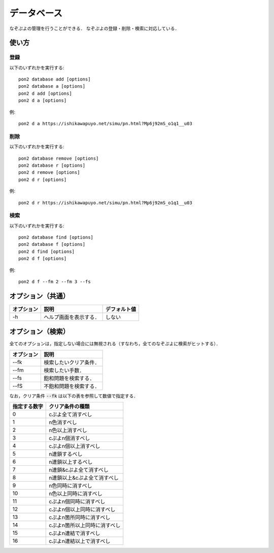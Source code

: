 ############
データベース
############

なぞぷよの管理を行うことができる．
なぞぷよの登録・削除・検索に対応している．

******
使い方
******

登録
====

以下のいずれかを実行する::

    pon2 database add [options]
    pon2 database a [options]
    pon2 d add [options]
    pon2 d a [options]

例::

    pon2 d a https://ishikawapuyo.net/simu/pn.html?Mp6j92mS_o1q1__u03

削除
====

以下のいずれかを実行する::

    pon2 database remove [options]
    pon2 database r [options]
    pon2 d remove [options]
    pon2 d r [options]

例::

    pon2 d r https://ishikawapuyo.net/simu/pn.html?Mp6j92mS_o1q1__u03

検索
====

以下のいずれかを実行する::

    pon2 database find [options]
    pon2 database f [options]
    pon2 d find [options]
    pon2 d f [options]

例::

    pon2 d f --fm 2 --fm 3 --fs

******************
オプション（共通）
******************

========== ======================== =============
オプション 説明                     デフォルト値
========== ======================== =============
-h         ヘルプ画面を表示する．   しない
========== ======================== =============

******************
オプション（検索）
******************

全てのオプションは，指定しない場合には無視される（すなわち，全てのなぞぷよに検索がヒットする）．

========== ========================
オプション 説明
========== ========================
--fk       検索したいクリア条件．
--fm       検索したい手数．
--fs       飽和問題を検索する．
--fS       不飽和問題を検索する．
========== ========================

なお，クリア条件 :code:`--fk` は以下の表を参照して数値で指定する．

============ ============================
指定する数字 クリア条件の種類
============ ============================
0            cぷよ全て消すべし
1            n色消すべし
2            n色以上消すべし
3            cぷよn個消すべし
4            cぷよn個以上消すべし
5            n連鎖するべし
6            n連鎖以上するべし
7            n連鎖&cぷよ全て消すべし
8            n連鎖以上&cぷよ全て消すべし
9            n色同時に消すべし
10           n色以上同時に消すべし
11           cぷよn個同時に消すべし
12           cぷよn個以上同時に消すべし
13           cぷよn箇所同時に消すべし
14           cぷよn箇所以上同時に消すべし
15           cぷよn連結で消すべし
16           cぷよn連結以上で消すべし
============ ============================
